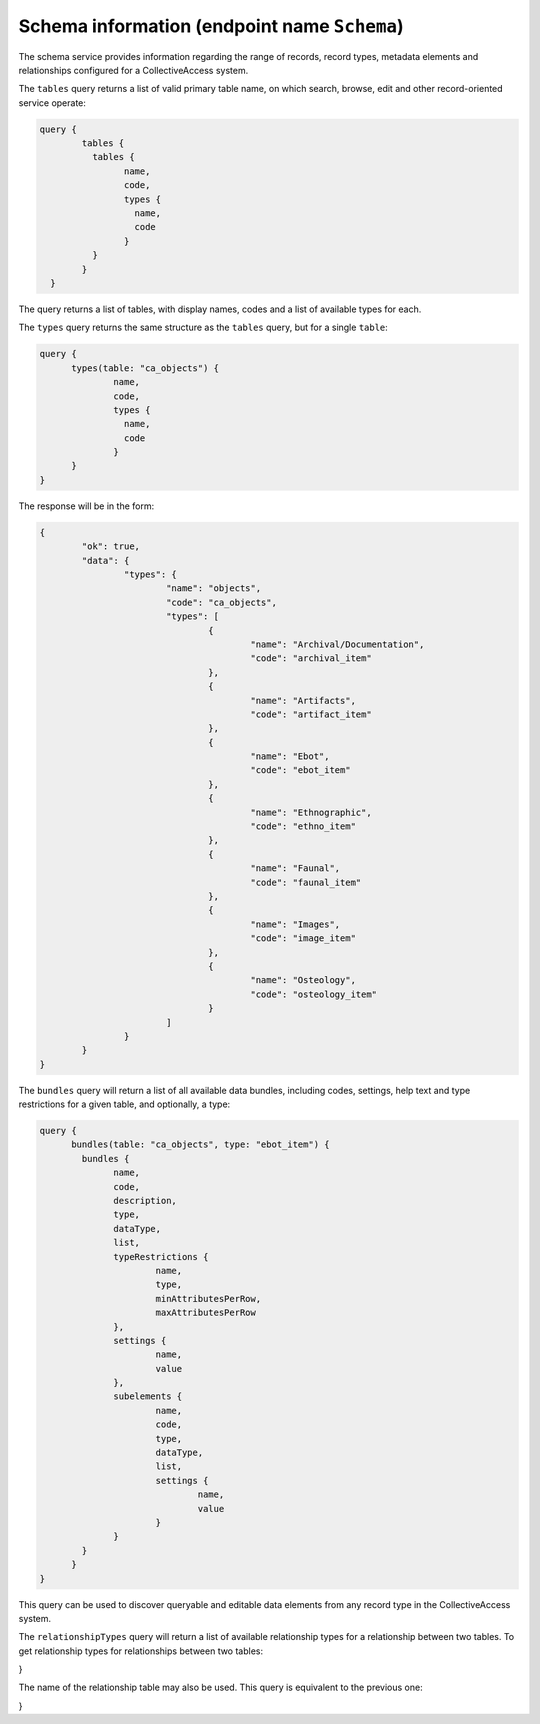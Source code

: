 Schema information (endpoint name ``Schema``)
-------------------------------------------

The schema service provides information regarding the range of records, record types, metadata elements and relationships configured for a CollectiveAccess system.

The ``tables`` query returns a list of valid primary table name, on which search, browse, edit and other record-oriented service operate:

.. code-block:: Text

	query {
		tables {
		  tables {
			name,
			code,
			types {
			  name,
			  code
			}
		  }
		}
	  }

The query returns a list of tables, with display names, codes and a list of available types for each.

The ``types`` query returns the same structure as the ``tables`` query, but for a single ``table``:

.. code-block:: Text

	  query {
		types(table: "ca_objects") {
			name,
			code,
			types {
			  name,
			  code
			}
		}
	  }

The response will be in the form:

.. code-block:: Text

	{
		"ok": true,
		"data": {
			"types": {
				"name": "objects",
				"code": "ca_objects",
				"types": [
					{
						"name": "Archival/Documentation",
						"code": "archival_item"
					},
					{
						"name": "Artifacts",
						"code": "artifact_item"
					},
					{
						"name": "Ebot",
						"code": "ebot_item"
					},
					{
						"name": "Ethnographic",
						"code": "ethno_item"
					},
					{
						"name": "Faunal",
						"code": "faunal_item"
					},
					{
						"name": "Images",
						"code": "image_item"
					},
					{
						"name": "Osteology",
						"code": "osteology_item"
					}
				]
			}
		}
	}

The ``bundles`` query will return a list of all available data bundles, including codes, settings, help text and type restrictions for a given table, and optionally, a type:

.. code-block:: Text

	  query {
		bundles(table: "ca_objects", type: "ebot_item") {
		  bundles {
			name,
			code, 
			description, 
			type, 
			dataType, 
			list, 
			typeRestrictions { 
				name, 
				type, 
				minAttributesPerRow, 
				maxAttributesPerRow
			}, 
			settings {
				name, 
				value
			}, 
			subelements { 
				name, 
				code, 
				type, 
				dataType, 
				list, 
				settings { 
					name, 
					value
				}
			}
		  }
		}
	  }

This query can be used to discover queryable and editable data elements from any record type in the CollectiveAccess system.

The ``relationshipTypes`` query will return a list of available relationship types for a relationship between two tables. To get relationship types for
relationships between two tables:

.. code-block:: Text
	query {
      relationshipTypes(table: "ca_objects", relatedTable: "ca_entities") {
        relationshipTable,
        types {
        	  id, code,
              name, name_reverse, 
              description, description_reverse,
              rank, locale, isDefault,
              restrictToTypeLeft, restrictToTypeRight, includeSubtypesLeft, includeSubtypesRight

        }
      }
}

The name of the relationship table may also be used. This query is equivalent to the previous one:


.. code-block:: Text
	query {
      relationshipTypes(table: "ca_objects_x_entities") {
        relationshipTable,
        types {
        	  id, code,
              name, name_reverse, 
              description, description_reverse,
              rank, locale, isDefault,
              restrictToTypeLeft, restrictToTypeRight, includeSubtypesLeft, includeSubtypesRight

        }
      }
}